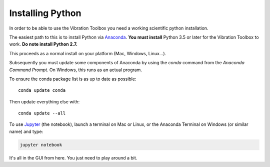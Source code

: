 .. _installing_python:

Installing Python
_________________

In order to be able to use the Vibration Toolbox you need a working scientific python installation.

The easiest path to this is to install Python via `Anaconda`_. **You must install** Python 3.5 or later for the Vibration Toolbox to work. **Do note install Python 2.7.** 

This proceeds as a normal install on your platform (Mac, Windows, Linux...).

Subsequently you must update some components of Anaconda by using the *conda* command from the *Anaconda Command Prompt*. On Windows, this runs as an actual program.

To ensure the conda package list is as up to date as possible::

  conda update conda

Then update everything else with::

  conda update --all

To use `Jupyter`_ (the notebook), launch a terminal on Mac or Linux, or the Anaconda Terminal on Windows (or similar name) and type:

.. code-block:: bash

   jupyter notebook

It's all in the GUI from here. You just need to play around a bit.

.. _github: http://www.github.com
.. _Anaconda: http://continuum.io/downloads
.. _Jupyter: http://www.jupyter.org
